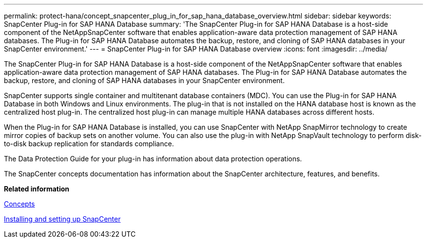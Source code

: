 ---
permalink: protect-hana/concept_snapcenter_plug_in_for_sap_hana_database_overview.html
sidebar: sidebar
keywords: SnapCenter Plug-in for SAP HANA Database
summary: 'The SnapCenter Plug-in for SAP HANA Database is a host-side component of the NetAppSnapCenter software that enables application-aware data protection management of SAP HANA databases. The Plug-in for SAP HANA Database automates the backup, restore, and cloning of SAP HANA databases in your SnapCenter environment.'
---
= SnapCenter Plug-in for SAP HANA Database overview
:icons: font
:imagesdir: ../media/

[.lead]
The SnapCenter Plug-in for SAP HANA Database is a host-side component of the NetAppSnapCenter software that enables application-aware data protection management of SAP HANA databases. The Plug-in for SAP HANA Database automates the backup, restore, and cloning of SAP HANA databases in your SnapCenter environment.

SnapCenter supports single container and multitenant database containers (MDC). You can use the Plug-in for SAP HANA Database in both Windows and Linux environments. The plug-in that is not installed on the HANA database host is known as the centralized host plug-in. The centralized host plug-in can manage multiple HANA databases across different hosts.

When the Plug-in for SAP HANA Database is installed, you can use SnapCenter with NetApp SnapMirror technology to create mirror copies of backup sets on another volume. You can also use the plug-in with NetApp SnapVault technology to perform disk-to-disk backup replication for standards compliance.

The Data Protection Guide for your plug-in has information about data protection operations.

The SnapCenter concepts documentation has information about the SnapCenter architecture, features, and benefits.

*Related information*

http://docs.netapp.com/ocsc-44/topic/com.netapp.doc.ocsc-con/home.html[Concepts]

http://docs.netapp.com/ocsc-44/topic/com.netapp.doc.ocsc-isg/home.html[Installing and setting up SnapCenter]
